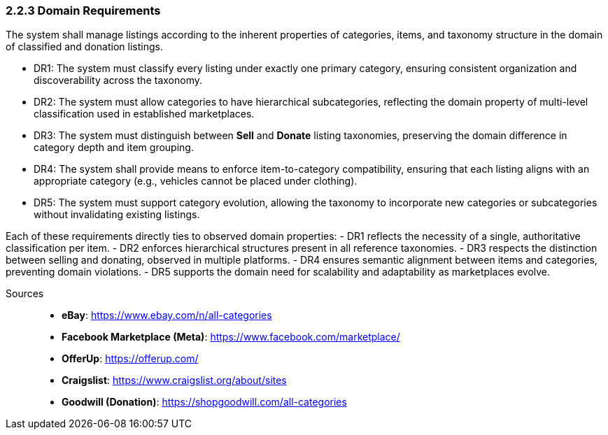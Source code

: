 === *2.2.3 Domain Requirements*

The system shall manage listings according to the inherent properties of categories, items, and taxonomy structure in the domain of classified and donation listings.


[requirements]
* DR1: The system must classify every listing under exactly one primary category, ensuring consistent organization and discoverability across the taxonomy.
* DR2: The system must allow categories to have hierarchical subcategories, reflecting the domain property of multi-level classification used in established marketplaces.
* DR3: The system must distinguish between **Sell** and **Donate** listing taxonomies, preserving the domain difference in category depth and item grouping.
* DR4: The system shall provide means to enforce item-to-category compatibility, ensuring that each listing aligns with an appropriate category (e.g., vehicles cannot be placed under clothing).
* DR5: The system must support category evolution, allowing the taxonomy to incorporate new categories or subcategories without invalidating existing listings.

Each of these requirements directly ties to observed domain properties:  
- DR1 reflects the necessity of a single, authoritative classification per item.  
- DR2 enforces hierarchical structures present in all reference taxonomies.  
- DR3 respects the distinction between selling and donating, observed in multiple platforms.  
- DR4 ensures semantic alignment between items and categories, preventing domain violations.  
- DR5 supports the domain need for scalability and adaptability as marketplaces evolve.

Sources::
* **eBay**: https://www.ebay.com/n/all-categories
* **Facebook Marketplace (Meta)**: https://www.facebook.com/marketplace/
* **OfferUp**: https://offerup.com/
* **Craigslist**: https://www.craigslist.org/about/sites
* **Goodwill (Donation)**: https://shopgoodwill.com/all-categories
